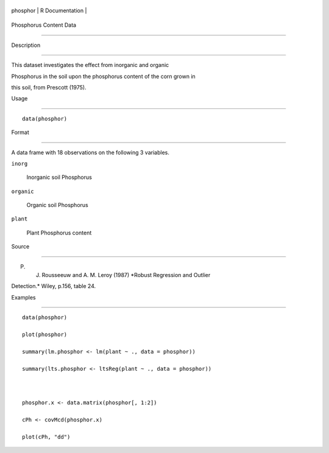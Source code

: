 +------------+-------------------+
| phosphor   | R Documentation   |
+------------+-------------------+

Phosphorus Content Data
-----------------------

Description
~~~~~~~~~~~

This dataset investigates the effect from inorganic and organic
Phosphorus in the soil upon the phosphorus content of the corn grown in
this soil, from Prescott (1975).

Usage
~~~~~

::

    data(phosphor)

Format
~~~~~~

A data frame with 18 observations on the following 3 variables.

``inorg``
    Inorganic soil Phosphorus

``organic``
    Organic soil Phosphorus

``plant``
    Plant Phosphorus content

Source
~~~~~~

P. J. Rousseeuw and A. M. Leroy (1987) *Robust Regression and Outlier
Detection.* Wiley, p.156, table 24.

Examples
~~~~~~~~

::

    data(phosphor)
    plot(phosphor)
    summary(lm.phosphor <- lm(plant ~ ., data = phosphor))
    summary(lts.phosphor <- ltsReg(plant ~ ., data = phosphor))

    phosphor.x <- data.matrix(phosphor[, 1:2])
    cPh <- covMcd(phosphor.x)
    plot(cPh, "dd")
